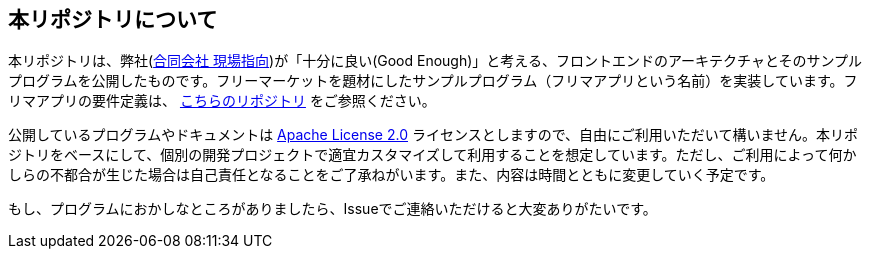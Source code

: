 == 本リポジトリについて
本リポジトリは、弊社(link:https://www.genba-oriented.com[合同会社 現場指向^])が「十分に良い(Good Enough)」と考える、フロントエンドのアーキテクチャとそのサンプルプログラムを公開したものです。フリーマーケットを題材にしたサンプルプログラム（フリマアプリという名前）を実装しています。フリマアプリの要件定義は、 https://github.com/genba-oriented/gea-requirements[こちらのリポジトリ^] をご参照ください。

公開しているプログラムやドキュメントは https://www.apache.org/licenses/LICENSE-2.0[Apache License 2.0^] ライセンスとしますので、自由にご利用いただいて構いません。本リポジトリをベースにして、個別の開発プロジェクトで適宜カスタマイズして利用することを想定しています。ただし、ご利用によって何かしらの不都合が生じた場合は自己責任となることをご了承ねがいます。また、内容は時間とともに変更していく予定です。

もし、プログラムにおかしなところがありましたら、Issueでご連絡いただけると大変ありがたいです。



